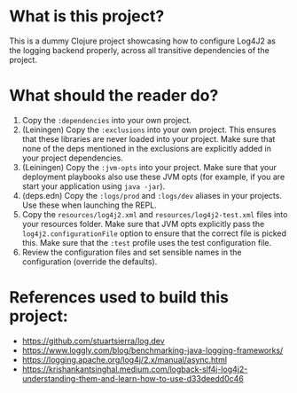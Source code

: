 * What is this project?
This is a dummy Clojure project showcasing how to configure Log4J2 as the logging backend properly, across all transitive dependencies of the project.

* What should the reader do?
1. Copy the ~:dependencies~ into your own project.
2. (Leiningen) Copy the ~:exclusions~ into your own project. This ensures that these libraries are never loaded into your project. Make sure that none of the deps mentioned in the exclusions are explicitly added in your project dependencies.
3. (Leiningen) Copy the ~:jvm-opts~ into your project. Make sure that your deployment playbooks also use these JVM opts (for example, if you are start your application using ~java -jar~).
4. (deps.edn) Copy the ~:logs/prod~ and ~:logs/dev~ aliases in your projects. Use these when launching the REPL.
5. Copy the ~resources/log4j2.xml~ and ~resources/log4j2-test.xml~ files into your resources folder. Make sure that JVM opts explicitly pass the ~log4j2.configurationFile~ option to ensure that the correct file is picked this. Make sure that the ~:test~ profile uses the test configuration file.
6. Review the configuration files and set sensible names in the configuration (override the defaults).

* References used to build this project:
- https://github.com/stuartsierra/log.dev
- https://www.loggly.com/blog/benchmarking-java-logging-frameworks/
- https://logging.apache.org/log4j/2.x/manual/async.html
- https://krishankantsinghal.medium.com/logback-slf4j-log4j2-understanding-them-and-learn-how-to-use-d33deedd0c46

